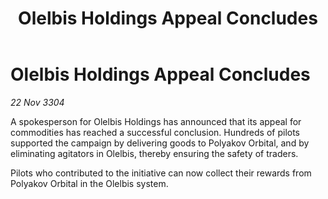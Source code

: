 :PROPERTIES:
:ID:       89bddca9-d493-4bd1-a87a-7b85f517e586
:END:
#+title: Olelbis Holdings Appeal Concludes
#+filetags: :galnet:

* Olelbis Holdings Appeal Concludes

/22 Nov 3304/

A spokesperson for Olelbis Holdings has announced that its appeal for commodities has reached a successful conclusion. Hundreds of pilots supported the campaign by delivering goods to Polyakov Orbital, and by eliminating agitators in Olelbis, thereby ensuring the safety of traders. 

Pilots who contributed to the initiative can now collect their rewards from Polyakov Orbital in the Olelbis system.
